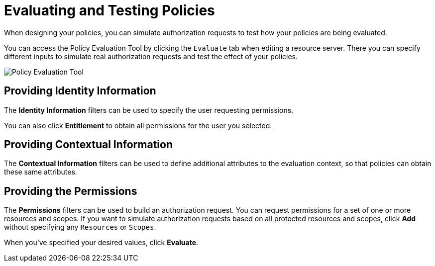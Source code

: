 [[_policy_evaluation_overview]]
= Evaluating and Testing Policies

When designing your policies, you can simulate authorization requests to test how your policies are being evaluated.

You can access the Policy Evaluation Tool by clicking the `Evaluate` tab when editing a resource server. There you can specify different inputs to simulate real authorization requests and test the effect of your policies.

image:{project_images}/policy-evaluation-tool/policy-evaluation-tool.png[alt="Policy Evaluation Tool"]

== Providing Identity Information

The *Identity Information* filters can be used to specify the user requesting permissions.

You can also click *Entitlement* to obtain all permissions for the user you selected.

== Providing Contextual Information

The *Contextual Information* filters can be used to define additional attributes to the evaluation context, so that policies can obtain these same attributes.

== Providing the Permissions

The *Permissions* filters can be used to build an authorization request. You can request permissions for a set of one or more resources and scopes. If you want
to simulate authorization requests based on all protected resources and scopes, click *Add* without specifying any `Resources` or `Scopes`.

When you've specified your desired values, click *Evaluate*.
